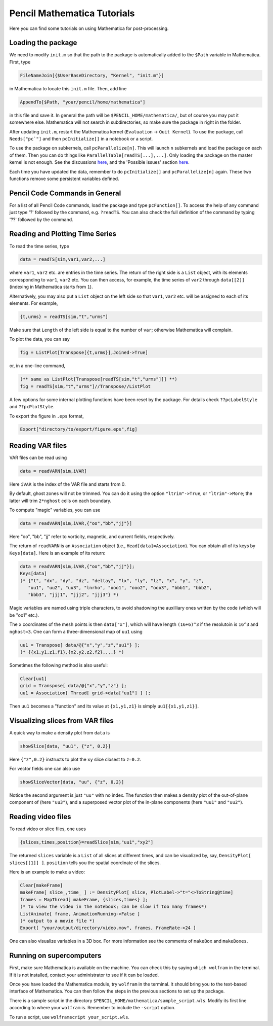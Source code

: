 .. tutmathematica:

****************************
Pencil Mathematica Tutorials
****************************

Here you can find some tutorials on using Mathematica for post-processing.


Loading the package
===================

We need to modify ``init.m`` so that the path to the package is automatically added to the ``$Path`` variable in Mathematica.
First, type

.. code::

  FileNameJoin[{$UserBaseDirectory, "Kernel", "init.m"}]

in Mathematica to locate this ``init.m`` file.
Then, add line

.. code::

  AppendTo[$Path, "your/pencil/home/mathematica"]

in this file and save it. In general the path will be ``$PENCIL_HOME/mathematica/``, but of course you may put it somewhere else.
Mathematica will not search in subdirectories, so make sure the package in right in the folder.

After updating ``init.m``, restart the Mathematica kernel (``Evaluation`` -> ``Quit Kernel``).
To use the package, call ``Needs["pc`"]`` and then ``pcInitialize[]`` in a notebook or a script.

To use the package on subkernels, call ``pcParallelize[n]``.
This will launch ``n`` subkernels and load the package on each of them.
Then you can do things like ``ParallelTable[readTS[...],...]``.
Only loading the package on the master kernel is not enough.
See the discussions `here <https://mathematica.stackexchange.com/questions/11595/package-found-with-needs-but-not-with-parallelneeds>`_, and the 'Possible issues' section `here <https://reference.wolfram.com/language/ref/ParallelNeeds.html>`_.


Each time you have updated the data, remember to do ``pcInitialize[]`` and ``pcParallelize[n]`` again.
These two functions remove some persistent variables defined.


Pencil Code Commands in General
===============================

For a list of all Pencil Code commands, load the package and type ``pcFunction[]``.
To access the help of any command just type '?' followed by the command, e.g. ``?readTS``.
You can also check the full definition of the command by typing '??' followed by the command.


Reading and Plotting Time Series
================================

To read the time series, type

.. code::

  data = readTS[sim,var1,var2,...]

where ``var1``, ``var2`` etc. are entries in the time series.
The return of the right side is a ``List`` object, with its elements corresponding to ``var1``, ``var2`` etc.
You can then access, for example, the time series of ``var2`` through ``data[[2]]`` (indexing in Mathematica starts from ``1``).

Alternatively, you may also put a ``List`` object on the left side so that ``var1``, ``var2`` etc. will be assigned to each of its elements.
For example,

.. code ::

  {t,urms} = readTS[sim,"t","urms"]

Make sure that ``Length`` of the left side is equal to the number of ``var``; otherwise Mathematica will complain.

To plot the data, you can say

.. code ::

  fig = ListPlot[Transpose[{t,urms}],Joined->True]

or, in a one-line command,

.. code ::

  (** same as ListPlot[Transpose[readTS[sim,"t","urms"]]] **)
  fig = readTS[sim,"t","urms"]//Transpose//ListPlot

A few options for some internal plotting functions have been reset by the package.
For details check ``??pcLabelStyle`` and ``??pcPlotStyle``.

To export the figure in ``.eps`` format,

.. code ::

  Export["directory/to/export/figure.eps",fig]


Reading VAR files
================================

VAR files can be read using

.. code ::

  data = readVARN[sim,iVAR]

Here ``iVAR`` is the index of the VAR file and starts from 0.

By default, ghost zones will not be trimmed.
You can do it using the option ``"ltrim"->True``, or ``"ltrim"->More``;
the latter will trim ``2*nghost`` cells on each boundary.

To compute "magic" variables, you can use

.. code ::

  data = readVARN[sim,iVAR,{"oo","bb","jj"}]

Here "oo", "bb", "jj" refer to vorticity, magnetic, and current fields, respectively.

The return of ``readVARN`` is an ``Association`` object (i.e., ``Head[data]=Association``).
You can obtain all of its keys by ``Keys[data]``. Here is an example of its return:

.. code ::

  data = readVARN[sim,iVAR,{"oo","bb","jj"}];
  Keys[data]
  (* {"t", "dx", "dy", "dz", "deltay", "lx", "ly", "lz", "x", "y", "z",
     "uu1", "uu2", "uu3", "lnrho", "ooo1", "ooo2", "ooo3", "bbb1", "bbb2",
     "bbb3", "jjj1", "jjj2", "jjj3"} *)

Magic variables are named using triple characters, to avoid shadowing the auxilliary ones
written by the code (which will be "oo1" etc.).

The ``x`` coordinates of the mesh points is then ``data["x"]``, which will have length
``(16+6)^3`` if the resolutoin is ``16^3`` and ``nghost=3``.
One can form a three-dimensional map of ``uu1`` using

.. code ::

  uu1 = Transpose[ data/@{"x","y","z","uu1"} ];
  (* {{x1,y1,z1,f1},{x2,y2,z2,f2},...} *)

Sometimes the following method is also useful:

.. code ::

  Clear[uu1]
  grid = Transpose[ data/@{"x","y","z"} ];
  uu1 = Association[ Thread[ grid->data["uu1"] ] ];

Then ``uu1`` becomes a "function" and its value at ``{x1,y1,z1}`` is simply ``uu1[{x1,y1,z1}]``.

Visualizing slices from VAR files
================================

A quick way to make a density plot from ``data`` is

.. code ::

  showSlice[data, "uu1", {"z", 0.2}]

Here ``{"z",0.2}`` instructs to plot the ``xy`` slice closest to ``z=0.2``.

For vector fields one can also use

.. code ::

  showSliceVector[data, "uu", {"z", 0.2}]

Notice the second argument is just ``"uu"`` with no index.
The function then makes a density plot of the out-of-plane component of (here ``"uu3"``),
and a superposed vector plot of the in-plane components (here ``"uu1"`` and ``"uu2"``).

Reading video files
================================

To read video or slice files, one uses

.. code ::

  {slices,times,position}=readSlice[sim,"uu1","xy2"]

The returned ``slices`` variable is a ``List`` of all slices at different times, and can
be visualized by, say, ``DensityPlot[ slices[[1]] ]``.
``position`` tells you the spatial coordinate of the slices.

Here is an example to make a video:

.. code ::

  Clear[makeFrame]
  makeFrame[ slice_,time_ ] := DensityPlot[ slice, PlotLabel->"t="<>ToString@time]
  frames = MapThread[ makeFrame, {slices,times} ];
  (* to view the video in the notebook; can be slow if too many frames*)
  ListAnimate[ frame, AnimationRunning->False ]
  (* output to a movie file *)
  Export[ "your/output/directory/video.mov", frames, FrameRate->24 ]

One can also visualize variables in a 3D box.
For more information see the comments of ``makeBox`` and ``makeBoxes``.

Running on supercomputers
================================

First, make sure Mathematica is available on the machine.
You can check this by saying ``which wolfram`` in the terminal.
If it is not installed, contact your administrator to see if it can be loaded.

Once you have loaded the Mathematica module, try ``wolfram`` in the terminal.
It should bring you to the text-based interface of Mathematica.
You can then follow the steps in the previous sections to set up the package.

There is a sample script in the directory ``$PENCIL_HOME/mathematica/sample_script.wls``.
Modify its first line according to where your ``wolfram`` is.
Remember to include the ``-script`` option.

To run a script, use ``wolframscript your_script.wls``.











